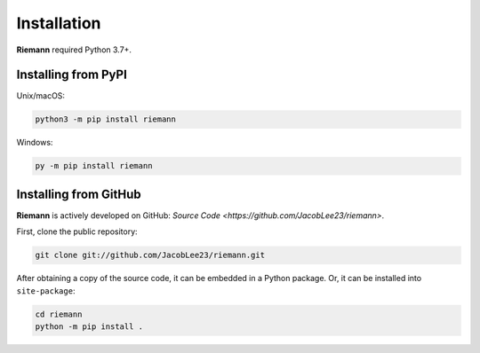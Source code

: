 .. _install:

Installation
============

**Riemann** required Python 3.7+.

Installing from PyPI
--------------------

Unix/macOS:

.. code-block:: console

    python3 -m pip install riemann


Windows:

.. code-block:: console

    py -m pip install riemann

Installing from GitHub
----------------------

**Riemann** is actively developed on GitHub: `Source Code <https://github.com/JacobLee23/riemann>`.

First, clone the public repository:

.. code-block:: console

    git clone git://github.com/JacobLee23/riemann.git

After obtaining a copy of the source code, it can be embedded in a Python package. Or, it can be
installed into ``site-package``:

.. code-block:: console

    cd riemann
    python -m pip install .
